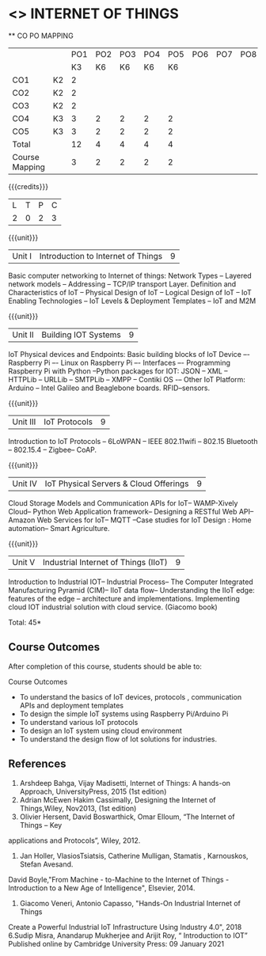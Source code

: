 * <<<CP1202>>> INTERNET OF THINGS
:properties:
:author: Dr.K.Madheswari, Dr. K R Sarath Chandran
:date: 06 May 2022
:end:

#+startup: showall

   ** CO PO MAPPING 
#+NAME: co-po-mapping
|                |    |PO1 | PO2 | PO3 | PO4 | PO5 | PO6 | PO7 | PO8 | PO9 | PO10 | PO11 | 
|                |    | K3 | K6  |  K6 |  K6 | K6  |     |     |     |     |      |      |     
| CO1            | K2 |  2 |     |     |     |     |     |     |     |     |      |      |    
| CO2            | K2 |  2 |     |     |     |     |     |     |     |     |      |      |  
| CO3            | K2 |  2 |     |     |     |     |     |     |     |     |      |      |    
| CO4            | K3 |  3 |  2  |  2  |  2  |  2  |     |     |     |     |      |      |    
| CO5            | K3 |  3 |  2  |  2  |  2  |  2  |     |     |     |     |      |      |    
| Total          |    | 12 |  4  |  4  |  4  |  4  |     |     |     |     |      |      |   
| Course Mapping |    |  3 |  2  |  2  |  2  |  2  |     |     |     |     |      |      |    

{{{credits}}}
| L | T | P | C |
| 2 | 0 | 2 | 3 |

{{{unit}}}
| Unit I |  Introduction to Internet of Things | 9 |
Basic computer networking to Internet of things: Network Types -- Layered network models -- Addressing -- TCP/IP transport Layer. Definition and Characteristics of IoT -- Physical Design of IoT -- Logical Design of IoT -- IoT Enabling Technologies -- IoT Levels & Deployment Templates -- IoT and M2M


{{{unit}}}
| Unit II | Building IOT Systems | 9 |
IoT Physical devices and Endpoints: Basic building blocks of IoT Device –- Raspberry Pi –- Linux on Raspberry Pi –- Interfaces –- Programming Raspberry Pi with Python --Python packages for IOT: JSON -- XML -- HTTPLib -- URLLib -- SMTPLib -- XMPP -- Contiki OS -– Other IoT Platform: Arduino -- Intel Galileo and  Beaglebone boards. RFID--sensors. 

{{{unit}}}
| Unit III | IoT Protocols  | 9 |
Introduction to IoT Protocols -- 6LoWPAN -- IEEE 802.11wifi -- 802.15 Bluetooth -- 802.15.4 -- Zigbee-- CoAP.

{{{unit}}}
| Unit IV | IoT Physical Servers & Cloud Offerings | 9 |
Cloud Storage Models and Communication APIs for IoT-- WAMP-Xively Cloud-- Python Web Application framework-- Designing a RESTful Web API-- Amazon Web Services for IoT-- MQTT  --Case studies for IoT Design : Home automation-- Smart Agriculture.


{{{unit}}}
| Unit V | Industrial Internet of Things (IIoT) | 9|
Introduction to Industrial IOT-- Industrial Process-- The Computer Integrated Manufacturing Pyramid (CIM)-- IIoT data flow-- Understanding the IIoT edge: features of the edge -- architecture and implementations. Implementing cloud  IOT industrial solution with cloud service. (Giacomo book)




\hfill *Total: 45*

** Course Outcomes
After completion of this course, students should be able to:

Course Outcomes
- To understand the basics of IoT devices, protocols , communication APIs and deployment templates
- To design the simple IoT systems using Raspberry Pi/Arduino Pi 
- To understand various IoT protocols
- To design an IoT system  using cloud environment
- To understand the design flow of Iot solutions for industries.

** References
1. Arshdeep Bahga, Vijay Madisetti, Internet of Things: A hands-on Approach, UniversityPress, 2015 (1st edition)
2. Adrian McEwen Hakim Cassimally, Designing the Internet of Things,Wiley, Nov2013, (1st edition)
3. Olivier Hersent, David Boswarthick, Omar Elloum, “The Internet of Things – Key
applications and Protocols”, Wiley, 2012.
4. Jan Holler, VlasiosTsiatsis, Catherine Mulligan, Stamatis , Karnouskos, Stefan Avesand.
David Boyle,"From Machine - to-Machine to the Internet of Things - Introduction to a New
Age of Intelligence", Elsevier, 2014.
5. Giacomo Veneri, ‎Antonio Capasso, "Hands-On Industrial Internet of Things
Create a Powerful Industrial IoT Infrastructure Using Industry 4.0",  2018
6.Sudip Misra, Anandarup Mukherjee and Arijit Roy, “ Introduction to IOT” Published online by Cambridge University Press:  09 January 2021



